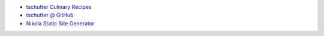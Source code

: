 .. title: Home
.. hidetitle: True
.. slug: index
.. date: 2019-09-15 17:29:27-06:00
.. tags:
.. category:
.. link:
.. description:
.. type: text

* `tschutter Culinary Recipes <https://tschutter.github.io/recipes/>`_
* `tschutter @ GitHub <https://github.com/tschutter>`_
* `Nikola Static Site Generator <nikola-static-site-generator>`_
